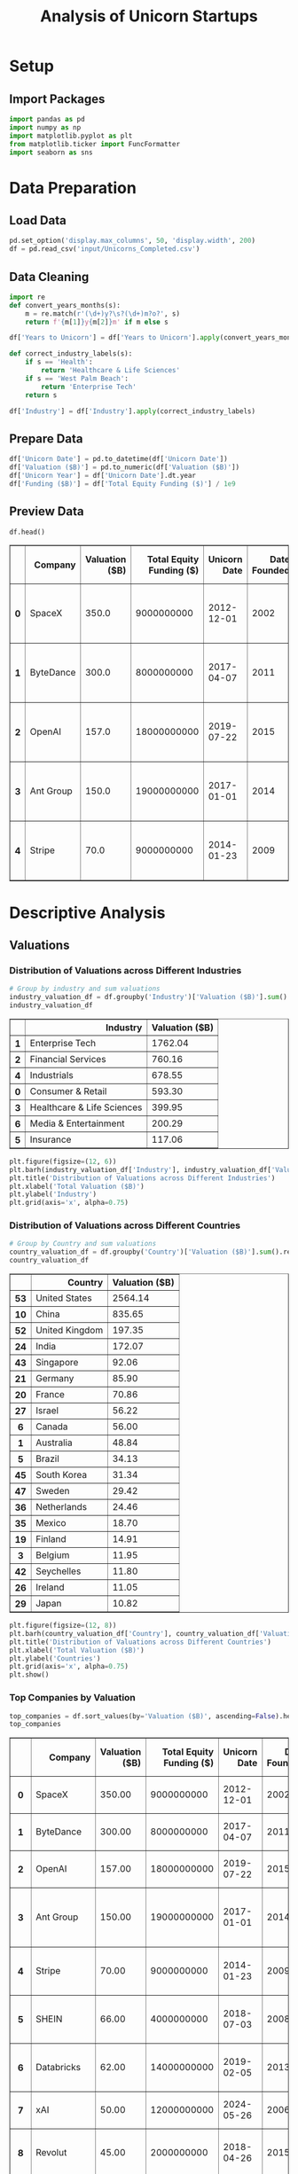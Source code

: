 #+title: Analysis of Unicorn Startups
#+OPTIONS: H:3 date:nil author:nil
#+EXPORT_FILE_NAME: Analysis
#+PROPERTY: header-args:jupyter-python :session t :eval no-export :exports both

* Export Settings :noexport:
#+begin_src emacs-lisp :exports none :results none :eval always
(setq org-latex-listings 'minted
      org-latex-packages-alist '(("" "minted"))
      org-latex-minted-options '(("frame" "lines") ("fontsize" "\\footnotesize") ("breakautoindent" "true") ("breaklines" "true"))
      org-latex-pdf-process
      '("latexmk -xelatex -quiet -shell-escape -f %f"))
#+end_src

#+BEGIN_SRC emacs-lisp
(pipenv-deactivate)
(pipenv-activate)
(load "ob-jupyter")
#+END_SRC

#+RESULTS:
: t

#+latex_class: article
#+latex_class_options: [a4paper,12pt]

#+LATEX_HEADER: \usepackage[default,scale=0.95]{opensans}
#+LATEX_HEADER: \usepackage[table]{xcolor}
#+LATEX_HEADER: \usepackage[margin=0.8in,bmargin=1.0in,tmargin=1.0in]{geometry}
#+LATEX_HEADER: \usepackage{enumitem, csquotes, caption, array, booktabs, ltablex, adjustbox}
#+LATEX_HEADER: \usepackage{pifont, mathabx}
#+LATEX_HEADER: \usepackage{mathpazo}
#+LATEX_HEADER: \usepackage[dvipsnames]{xcolor}
#+LATEX_HEADER: \usepackage[inkscapearea=page]{svg}
#+LATEX_HEADER: \makeatletter
#+LATEX_HEADER: \newcommand*{\compress}{\@minipagetrue}
#+LATEX_HEADER: \makeatother
#+LATEX_HEADER: \newlist{tabenum}{enumerate}{1}
#+LATEX_HEADER: \setlist[tabenum]{label=\arabic*. ,leftmargin=*, itemsep=2pt, after=\vspace{-\baselineskip}, before=\vspace{-0.5\baselineskip}}
#+LATEX_HEADER: \newlist{tabitem}{itemize}{1}
#+LATEX_HEADER: \setlist[tabitem]{label=$\bullet$, leftmargin=*, itemsep=2pt, after=\vspace{-\baselineskip}, before=\vspace{-0.5\baselineskip}}
#+LATEX_HEADER: \keepXColumns
#+LaTeX_HEADER: \usepackage{multicol}
#+LaTeX_HEADER: \usepackage[none]{hyphenat}
#+LATEX_HEADER: \usepackage[linkcolor=MidnightBlue,urlcolor=Orange]{hyperref}
#+LATEX_HEADER: \hypersetup{colorlinks=true}
#+LATEX_HEADER: \AtBeginDocument{%
#+LATEX_HEADER: \hypersetup{
#+LATEX_HEADER:  allbordercolors={1 1 1},
#+LATEX_HEADER:  urlbordercolor=Orange,
#+LATEX_HEADER:  pdfborderstyle={/S/U/W 1}
#+LATEX_HEADER: }}
#+LATEX_HEADER: \usepackage{fontawesome5}
#+LaTeX_HEADER: \renewcommand\labelitemii{\sqbullet}
#+LaTeX_HEADER: \renewcommand\labelitemi{\bullet}

* Setup
** Import Packages
#+begin_src jupyter-python
import pandas as pd
import numpy as np
import matplotlib.pyplot as plt
from matplotlib.ticker import FuncFormatter
import seaborn as sns
#+end_src

#+RESULTS:

* Data Preparation
** Load Data

#+begin_src jupyter-python
pd.set_option('display.max_columns', 50, 'display.width', 200)
df = pd.read_csv('input/Unicorns_Completed.csv')
#+end_src

#+RESULTS:
** Data Cleaning
#+begin_src jupyter-python
import re
def convert_years_months(s):
    m = re.match(r'(\d+)y?\s?(\d+)m?o?', s)
    return f'{m[1]}y{m[2]}m' if m else s

df['Years to Unicorn'] = df['Years to Unicorn'].apply(convert_years_months)

def correct_industry_labels(s):
    if s == 'Health':
        return 'Healthcare & Life Sciences'
    if s == 'West Palm Beach':
        return 'Enterprise Tech'
    return s

df['Industry'] = df['Industry'].apply(correct_industry_labels)
#+end_src

#+RESULTS:

** Prepare Data

#+begin_src jupyter-python
df['Unicorn Date'] = pd.to_datetime(df['Unicorn Date'])
df['Valuation ($B)'] = pd.to_numeric(df['Valuation ($B)'])
df['Unicorn Year'] = df['Unicorn Date'].dt.year
df['Funding ($B)'] = df['Total Equity Funding ($)'] / 1e9
#+end_src

#+RESULTS:

** Preview Data

  #+begin_src jupyter-python
  df.head()
  #+end_src

  #+RESULTS:
  #+begin_export html
  <div>
  <style scoped>
      .dataframe tbody tr th:only-of-type {
          vertical-align: middle;
      }

      .dataframe tbody tr th {
          vertical-align: top;
      }

      .dataframe thead th {
          text-align: right;
      }
  </style>
  <table border="1" class="dataframe">
    <thead>
      <tr style="text-align: right;">
        <th></th>
        <th>Company</th>
        <th>Valuation ($B)</th>
        <th>Total Equity Funding ($)</th>
        <th>Unicorn Date</th>
        <th>Date Founded</th>
        <th>Years to Unicorn</th>
        <th>Industry</th>
        <th>Country</th>
        <th>City</th>
        <th>Select Investors</th>
        <th>Unicorn Year</th>
        <th>Funding ($B)</th>
      </tr>
    </thead>
    <tbody>
      <tr>
        <th>0</th>
        <td>SpaceX</td>
        <td>350.0</td>
        <td>9000000000</td>
        <td>2012-12-01</td>
        <td>2002</td>
        <td>10y3m</td>
        <td>Enterprise Tech</td>
        <td>United States</td>
        <td>Hawthorne</td>
        <td>Opus Capital, RRE Ventures, Relay Ventures</td>
        <td>2012</td>
        <td>9.0</td>
      </tr>
      <tr>
        <th>1</th>
        <td>ByteDance</td>
        <td>300.0</td>
        <td>8000000000</td>
        <td>2017-04-07</td>
        <td>2011</td>
        <td>6y3m</td>
        <td>Enterprise Tech</td>
        <td>China</td>
        <td>Beijing</td>
        <td>Breyer Capital, Parkway VC, TIME Ventures</td>
        <td>2017</td>
        <td>8.0</td>
      </tr>
      <tr>
        <th>2</th>
        <td>OpenAI</td>
        <td>157.0</td>
        <td>18000000000</td>
        <td>2019-07-22</td>
        <td>2015</td>
        <td>4y6m</td>
        <td>Industrials</td>
        <td>United States</td>
        <td>San Francisco</td>
        <td>Dynamo VC, Susa Ventures, Founders Fund</td>
        <td>2019</td>
        <td>18.0</td>
      </tr>
      <tr>
        <th>3</th>
        <td>Ant Group</td>
        <td>150.0</td>
        <td>19000000000</td>
        <td>2017-01-01</td>
        <td>2014</td>
        <td>3y</td>
        <td>Financial Services</td>
        <td>China</td>
        <td>Hangzhou</td>
        <td>Alibaba Group, CPP Investments, The Carlyle Group</td>
        <td>2017</td>
        <td>19.0</td>
      </tr>
      <tr>
        <th>4</th>
        <td>Stripe</td>
        <td>70.0</td>
        <td>9000000000</td>
        <td>2014-01-23</td>
        <td>2009</td>
        <td>5y</td>
        <td>Consumer &amp; Retail</td>
        <td>United States</td>
        <td>San Francisco</td>
        <td>Sequoia Capital China, ZhenFund, K2 Ventures</td>
        <td>2014</td>
        <td>9.0</td>
      </tr>
    </tbody>
  </table>
  </div>
  #+end_export

* Descriptive Analysis
** Valuations
*** Distribution of Valuations across Different Industries

  #+begin_src jupyter-python
  # Group by industry and sum valuations
  industry_valuation_df = df.groupby('Industry')['Valuation ($B)'].sum().reset_index().sort_values('Valuation ($B)', ascending=False)
  industry_valuation_df
  #+end_src

  #+RESULTS:
  #+begin_export html
  <div>
  <style scoped>
      .dataframe tbody tr th:only-of-type {
          vertical-align: middle;
      }

      .dataframe tbody tr th {
          vertical-align: top;
      }

      .dataframe thead th {
          text-align: right;
      }
  </style>
  <table border="1" class="dataframe">
    <thead>
      <tr style="text-align: right;">
        <th></th>
        <th>Industry</th>
        <th>Valuation ($B)</th>
      </tr>
    </thead>
    <tbody>
      <tr>
        <th>1</th>
        <td>Enterprise Tech</td>
        <td>1762.04</td>
      </tr>
      <tr>
        <th>2</th>
        <td>Financial Services</td>
        <td>760.16</td>
      </tr>
      <tr>
        <th>4</th>
        <td>Industrials</td>
        <td>678.55</td>
      </tr>
      <tr>
        <th>0</th>
        <td>Consumer &amp; Retail</td>
        <td>593.30</td>
      </tr>
      <tr>
        <th>3</th>
        <td>Healthcare &amp; Life Sciences</td>
        <td>399.95</td>
      </tr>
      <tr>
        <th>6</th>
        <td>Media &amp; Entertainment</td>
        <td>200.29</td>
      </tr>
      <tr>
        <th>5</th>
        <td>Insurance</td>
        <td>117.06</td>
      </tr>
    </tbody>
  </table>
  </div>
  #+end_export

  #+begin_src jupyter-python
  plt.figure(figsize=(12, 6))
  plt.barh(industry_valuation_df['Industry'], industry_valuation_df['Valuation ($B)'], color='skyblue')
  plt.title('Distribution of Valuations across Different Industries')
  plt.xlabel('Total Valuation ($B)')
  plt.ylabel('Industry')
  plt.grid(axis='x', alpha=0.75)
  #+end_src

  #+RESULTS:
  [[file:./.ob-jupyter/fb8d350ed9e08a427ac8e6e023cddd83fa801fc2.png]]

*** Distribution of Valuations across Different Countries

  #+begin_src jupyter-python
  # Group by Country and sum valuations
  country_valuation_df = df.groupby('Country')['Valuation ($B)'].sum().reset_index().sort_values('Valuation ($B)', ascending=False).head(20)
  country_valuation_df
  #+end_src

  #+RESULTS:
  #+begin_export html
  <div>
  <style scoped>
      .dataframe tbody tr th:only-of-type {
          vertical-align: middle;
      }

      .dataframe tbody tr th {
          vertical-align: top;
      }

      .dataframe thead th {
          text-align: right;
      }
  </style>
  <table border="1" class="dataframe">
    <thead>
      <tr style="text-align: right;">
        <th></th>
        <th>Country</th>
        <th>Valuation ($B)</th>
      </tr>
    </thead>
    <tbody>
      <tr>
        <th>53</th>
        <td>United States</td>
        <td>2564.14</td>
      </tr>
      <tr>
        <th>10</th>
        <td>China</td>
        <td>835.65</td>
      </tr>
      <tr>
        <th>52</th>
        <td>United Kingdom</td>
        <td>197.35</td>
      </tr>
      <tr>
        <th>24</th>
        <td>India</td>
        <td>172.07</td>
      </tr>
      <tr>
        <th>43</th>
        <td>Singapore</td>
        <td>92.06</td>
      </tr>
      <tr>
        <th>21</th>
        <td>Germany</td>
        <td>85.90</td>
      </tr>
      <tr>
        <th>20</th>
        <td>France</td>
        <td>70.86</td>
      </tr>
      <tr>
        <th>27</th>
        <td>Israel</td>
        <td>56.22</td>
      </tr>
      <tr>
        <th>6</th>
        <td>Canada</td>
        <td>56.00</td>
      </tr>
      <tr>
        <th>1</th>
        <td>Australia</td>
        <td>48.84</td>
      </tr>
      <tr>
        <th>5</th>
        <td>Brazil</td>
        <td>34.13</td>
      </tr>
      <tr>
        <th>45</th>
        <td>South Korea</td>
        <td>31.34</td>
      </tr>
      <tr>
        <th>47</th>
        <td>Sweden</td>
        <td>29.42</td>
      </tr>
      <tr>
        <th>36</th>
        <td>Netherlands</td>
        <td>24.46</td>
      </tr>
      <tr>
        <th>35</th>
        <td>Mexico</td>
        <td>18.70</td>
      </tr>
      <tr>
        <th>19</th>
        <td>Finland</td>
        <td>14.91</td>
      </tr>
      <tr>
        <th>3</th>
        <td>Belgium</td>
        <td>11.95</td>
      </tr>
      <tr>
        <th>42</th>
        <td>Seychelles</td>
        <td>11.80</td>
      </tr>
      <tr>
        <th>26</th>
        <td>Ireland</td>
        <td>11.05</td>
      </tr>
      <tr>
        <th>29</th>
        <td>Japan</td>
        <td>10.82</td>
      </tr>
    </tbody>
  </table>
  </div>
  #+end_export

  #+begin_src jupyter-python
  plt.figure(figsize=(12, 8))
  plt.barh(country_valuation_df['Country'], country_valuation_df['Valuation ($B)'])
  plt.title('Distribution of Valuations across Different Countries')
  plt.xlabel('Total Valuation ($B)')
  plt.ylabel('Countries')
  plt.grid(axis='x', alpha=0.75)
  plt.show()
  #+end_src

  #+RESULTS:
  [[file:./.ob-jupyter/cdbbe50d70386c26ddaf23f8af5848b55ec474ae.png]]

*** Top Companies by Valuation

  #+begin_src jupyter-python
  top_companies = df.sort_values(by='Valuation ($B)', ascending=False).head(20)
  top_companies
  #+end_src

  #+RESULTS:
  #+begin_export html
  <div>
  <style scoped>
      .dataframe tbody tr th:only-of-type {
          vertical-align: middle;
      }

      .dataframe tbody tr th {
          vertical-align: top;
      }

      .dataframe thead th {
          text-align: right;
      }
  </style>
  <table border="1" class="dataframe">
    <thead>
      <tr style="text-align: right;">
        <th></th>
        <th>Company</th>
        <th>Valuation ($B)</th>
        <th>Total Equity Funding ($)</th>
        <th>Unicorn Date</th>
        <th>Date Founded</th>
        <th>Years to Unicorn</th>
        <th>Industry</th>
        <th>Country</th>
        <th>City</th>
        <th>Select Investors</th>
        <th>Unicorn Year</th>
        <th>Funding ($B)</th>
        <th>Years to Unicorn (Months)</th>
      </tr>
    </thead>
    <tbody>
      <tr>
        <th>0</th>
        <td>SpaceX</td>
        <td>350.00</td>
        <td>9000000000</td>
        <td>2012-12-01</td>
        <td>2002</td>
        <td>10y3m</td>
        <td>Enterprise Tech</td>
        <td>United States</td>
        <td>Hawthorne</td>
        <td>Opus Capital, RRE Ventures, Relay Ventures</td>
        <td>2012</td>
        <td>9.000</td>
        <td>123</td>
      </tr>
      <tr>
        <th>1</th>
        <td>ByteDance</td>
        <td>300.00</td>
        <td>8000000000</td>
        <td>2017-04-07</td>
        <td>2011</td>
        <td>6y3m</td>
        <td>Enterprise Tech</td>
        <td>China</td>
        <td>Beijing</td>
        <td>Breyer Capital, Parkway VC, TIME Ventures</td>
        <td>2017</td>
        <td>8.000</td>
        <td>75</td>
      </tr>
      <tr>
        <th>2</th>
        <td>OpenAI</td>
        <td>157.00</td>
        <td>18000000000</td>
        <td>2019-07-22</td>
        <td>2015</td>
        <td>4y6m</td>
        <td>Industrials</td>
        <td>United States</td>
        <td>San Francisco</td>
        <td>Dynamo VC, Susa Ventures, Founders Fund</td>
        <td>2019</td>
        <td>18.000</td>
        <td>54</td>
      </tr>
      <tr>
        <th>3</th>
        <td>Ant Group</td>
        <td>150.00</td>
        <td>19000000000</td>
        <td>2017-01-01</td>
        <td>2014</td>
        <td>3y</td>
        <td>Financial Services</td>
        <td>China</td>
        <td>Hangzhou</td>
        <td>Alibaba Group, CPP Investments, The Carlyle Group</td>
        <td>2017</td>
        <td>19.000</td>
        <td>36</td>
      </tr>
      <tr>
        <th>4</th>
        <td>Stripe</td>
        <td>70.00</td>
        <td>9000000000</td>
        <td>2014-01-23</td>
        <td>2009</td>
        <td>5y</td>
        <td>Consumer &amp; Retail</td>
        <td>United States</td>
        <td>San Francisco</td>
        <td>Sequoia Capital China, ZhenFund, K2 Ventures</td>
        <td>2014</td>
        <td>9.000</td>
        <td>60</td>
      </tr>
      <tr>
        <th>5</th>
        <td>SHEIN</td>
        <td>66.00</td>
        <td>4000000000</td>
        <td>2018-07-03</td>
        <td>2008</td>
        <td>10y6m</td>
        <td>Financial Services</td>
        <td>Singapore</td>
        <td>Singapore</td>
        <td>369 Growth Partners, GTM Capital, Berkeley Hil...</td>
        <td>2018</td>
        <td>4.000</td>
        <td>126</td>
      </tr>
      <tr>
        <th>6</th>
        <td>Databricks</td>
        <td>62.00</td>
        <td>14000000000</td>
        <td>2019-02-05</td>
        <td>2013</td>
        <td>6y1m</td>
        <td>Industrials</td>
        <td>United States</td>
        <td>San Francisco</td>
        <td>Holtzbrinck Ventures, Unternehmertum Venture C...</td>
        <td>2019</td>
        <td>14.000</td>
        <td>73</td>
      </tr>
      <tr>
        <th>7</th>
        <td>xAI</td>
        <td>50.00</td>
        <td>12000000000</td>
        <td>2024-05-26</td>
        <td>2006</td>
        <td>18y4m</td>
        <td>Consumer &amp; Retail</td>
        <td>United States</td>
        <td>Burlingame</td>
        <td>Prysm Capital, Baillie Gifford &amp; Co., TDM Grow...</td>
        <td>2024</td>
        <td>12.000</td>
        <td>220</td>
      </tr>
      <tr>
        <th>8</th>
        <td>Revolut</td>
        <td>45.00</td>
        <td>2000000000</td>
        <td>2018-04-26</td>
        <td>2015</td>
        <td>3y3m</td>
        <td>Insurance</td>
        <td>United Kingdom</td>
        <td>London</td>
        <td>CMFG Ventures, Accomplice, Moderne Ventures</td>
        <td>2018</td>
        <td>2.000</td>
        <td>39</td>
      </tr>
      <tr>
        <th>9</th>
        <td>Canva</td>
        <td>32.00</td>
        <td>580000000</td>
        <td>2018-01-08</td>
        <td>2012</td>
        <td>6y</td>
        <td>Healthcare &amp; Life Sciences</td>
        <td>Australia</td>
        <td>Surry Hills</td>
        <td>Index Ventures, Temasek, Portag3 Ventures</td>
        <td>2018</td>
        <td>0.580</td>
        <td>72</td>
      </tr>
      <tr>
        <th>10</th>
        <td>Fanatics</td>
        <td>31.00</td>
        <td>5000000000</td>
        <td>2012-06-06</td>
        <td>2011</td>
        <td>1y5m</td>
        <td>Financial Services</td>
        <td>United States</td>
        <td>Jacksonville</td>
        <td>Liberty City Ventures, RRE Ventures, Mithril C...</td>
        <td>2012</td>
        <td>5.000</td>
        <td>17</td>
      </tr>
      <tr>
        <th>11</th>
        <td>Chime</td>
        <td>25.00</td>
        <td>2000000000</td>
        <td>2019-03-05</td>
        <td>2012</td>
        <td>7y2m</td>
        <td>Enterprise Tech</td>
        <td>United States</td>
        <td>San Francisco</td>
        <td>Blackstone, ICONIQ Growth, General Atlantic</td>
        <td>2019</td>
        <td>2.000</td>
        <td>86</td>
      </tr>
      <tr>
        <th>12</th>
        <td>CoreWeave</td>
        <td>23.00</td>
        <td>2000000000</td>
        <td>2023-04-20</td>
        <td>2019</td>
        <td>4y3m</td>
        <td>Healthcare &amp; Life Sciences</td>
        <td>United States</td>
        <td>Roseland</td>
        <td>The Column Group, Foresite Capital, Foresite C...</td>
        <td>2023</td>
        <td>2.000</td>
        <td>51</td>
      </tr>
      <tr>
        <th>13</th>
        <td>Epic Games</td>
        <td>22.50</td>
        <td>8000000000</td>
        <td>2018-10-26</td>
        <td>1991</td>
        <td>27y9m</td>
        <td>Financial Services</td>
        <td>United States</td>
        <td>Cary</td>
        <td>Warburg Pincus, The Rise Fund, HarbourVest Par...</td>
        <td>2018</td>
        <td>8.000</td>
        <td>333</td>
      </tr>
      <tr>
        <th>14</th>
        <td>Miro</td>
        <td>17.50</td>
        <td>476000000</td>
        <td>2022-01-05</td>
        <td>2012</td>
        <td>1y0m</td>
        <td>Healthcare &amp; Life Sciences</td>
        <td>United States</td>
        <td>San Francisco</td>
        <td>Sequoia Capital China, China Life Investment H...</td>
        <td>2022</td>
        <td>0.476</td>
        <td>12</td>
      </tr>
      <tr>
        <th>15</th>
        <td>Xiaohongshu</td>
        <td>17.00</td>
        <td>918000000</td>
        <td>2016-03-31</td>
        <td>2013</td>
        <td>5y4m</td>
        <td>Consumer &amp; Retail</td>
        <td>China</td>
        <td>Shanghai</td>
        <td>Alpargatas, GS Growth, Lightspeed Venture Part...</td>
        <td>2016</td>
        <td>0.918</td>
        <td>64</td>
      </tr>
      <tr>
        <th>16</th>
        <td>Anthropic</td>
        <td>16.05</td>
        <td>8000000000</td>
        <td>2023-02-03</td>
        <td>2021</td>
        <td>2y2m</td>
        <td>Enterprise Tech</td>
        <td>United States</td>
        <td>San Francisco</td>
        <td>New Enterprise Associates, Institutional Ventu...</td>
        <td>2023</td>
        <td>8.000</td>
        <td>26</td>
      </tr>
      <tr>
        <th>17</th>
        <td>Yuanfudao</td>
        <td>15.50</td>
        <td>4000000000</td>
        <td>2017-05-31</td>
        <td>2012</td>
        <td>5y4m</td>
        <td>Enterprise Tech</td>
        <td>China</td>
        <td>Beijing</td>
        <td>Craft Ventures, F-Prime Capital, Sound Ventures</td>
        <td>2017</td>
        <td>4.000</td>
        <td>64</td>
      </tr>
      <tr>
        <th>21</th>
        <td>Ripple</td>
        <td>15.00</td>
        <td>294000000</td>
        <td>2019-12-20</td>
        <td>2012</td>
        <td>7y11m</td>
        <td>Enterprise Tech</td>
        <td>United States</td>
        <td>San Francisco</td>
        <td>8VC, Norwest Venture Partners, Tiger Global Ma...</td>
        <td>2019</td>
        <td>0.294</td>
        <td>95</td>
      </tr>
      <tr>
        <th>22</th>
        <td>Yuanqi Senlin</td>
        <td>15.00</td>
        <td>721000000</td>
        <td>2020-03-01</td>
        <td>2012</td>
        <td>8y2m</td>
        <td>Financial Services</td>
        <td>China</td>
        <td>Beijing</td>
        <td>Polychain Capital, Paradigm, Ribbit Capital</td>
        <td>2020</td>
        <td>0.721</td>
        <td>98</td>
      </tr>
    </tbody>
  </table>
  </div>
  #+end_export

  #+begin_src jupyter-python
  # Set the positions and width for the bars
  N = len(top_companies)
  ind = np.arange(N)  # the x locations for the groups
  width = 0.35  # the width of the bars

  # Create the bars for valuation and funding
  plt.figure(figsize=(12, 6))
  bars1 = plt.bar(ind, top_companies['Valuation ($B)'], width, label='Valuation ($B)', color='skyblue')
  bars2 = plt.bar(ind + width, top_companies['Funding ($B)'], width, label='Funding ($B)', color='lightgreen')

  # Add labels and title
  plt.title('Top Companies by Valuation')
  plt.xlabel('Companies')
  plt.ylabel('Amount ($B)')
  plt.xticks(ind + width / 2, top_companies['Company'], rotation=45)
  plt.legend()

  # Add grid
  plt.grid(axis='y', alpha=0.75)
  plt.tight_layout()
  plt.show()
  #+end_src

  #+RESULTS:
  [[file:./.ob-jupyter/795c87ab891817c10cd7df462216eb4d827a609e.png]]
** Funding
*** Distribution of Funding across Different Industries

  #+begin_src jupyter-python
  # Group by industry and sum valuations
  industry_funding_df = df.groupby('Industry')['Funding ($B)'].sum().reset_index().sort_values('Funding ($B)', ascending=False)
  industry_funding_df
  #+end_src

  #+RESULTS:
  #+begin_export html
  <div>
  <style scoped>
      .dataframe tbody tr th:only-of-type {
          vertical-align: middle;
      }

      .dataframe tbody tr th {
          vertical-align: top;
      }

      .dataframe thead th {
          text-align: right;
      }
  </style>
  <table border="1" class="dataframe">
    <thead>
      <tr style="text-align: right;">
        <th></th>
        <th>Industry</th>
        <th>Funding ($B)</th>
      </tr>
    </thead>
    <tbody>
      <tr>
        <th>1</th>
        <td>Enterprise Tech</td>
        <td>254.609</td>
      </tr>
      <tr>
        <th>2</th>
        <td>Financial Services</td>
        <td>128.215</td>
      </tr>
      <tr>
        <th>4</th>
        <td>Industrials</td>
        <td>122.847</td>
      </tr>
      <tr>
        <th>0</th>
        <td>Consumer &amp; Retail</td>
        <td>116.818</td>
      </tr>
      <tr>
        <th>3</th>
        <td>Healthcare &amp; Life Sciences</td>
        <td>59.958</td>
      </tr>
      <tr>
        <th>6</th>
        <td>Media &amp; Entertainment</td>
        <td>49.003</td>
      </tr>
      <tr>
        <th>5</th>
        <td>Insurance</td>
        <td>13.096</td>
      </tr>
    </tbody>
  </table>
  </div>
  #+end_export

  #+begin_src jupyter-python
  plt.figure(figsize=(12, 6))
  plt.barh(industry_funding_df['Industry'], industry_funding_df['Funding ($B)'], color='skyblue')
  plt.title('Distribution of Funding across Different Industries')
  plt.xlabel('Total Funding ($B)')
  plt.ylabel('Industry')
  plt.grid(axis='x', alpha=0.75)
  #+end_src

  #+RESULTS:
  [[file:./.ob-jupyter/621550790fc489aa1cd1ffcfecb9a8896edcc085.png]]

*** Distribution of Funding across Different Countries

  #+begin_src jupyter-python
  # Group by Country and sum valuations
  country_funding_df = df.groupby('Country')['Funding ($B)'].sum().reset_index().sort_values('Funding ($B)', ascending=False).head(20)
  country_funding_df
  #+end_src

  #+RESULTS:
  #+begin_export html
  <div>
  <style scoped>
      .dataframe tbody tr th:only-of-type {
          vertical-align: middle;
      }

      .dataframe tbody tr th {
          vertical-align: top;
      }

      .dataframe thead th {
          text-align: right;
      }
  </style>
  <table border="1" class="dataframe">
    <thead>
      <tr style="text-align: right;">
        <th></th>
        <th>Country</th>
        <th>Funding ($B)</th>
      </tr>
    </thead>
    <tbody>
      <tr>
        <th>53</th>
        <td>United States</td>
        <td>402.858</td>
      </tr>
      <tr>
        <th>10</th>
        <td>China</td>
        <td>119.010</td>
      </tr>
      <tr>
        <th>24</th>
        <td>India</td>
        <td>44.207</td>
      </tr>
      <tr>
        <th>52</th>
        <td>United Kingdom</td>
        <td>34.566</td>
      </tr>
      <tr>
        <th>21</th>
        <td>Germany</td>
        <td>23.249</td>
      </tr>
      <tr>
        <th>20</th>
        <td>France</td>
        <td>15.458</td>
      </tr>
      <tr>
        <th>43</th>
        <td>Singapore</td>
        <td>11.893</td>
      </tr>
      <tr>
        <th>5</th>
        <td>Brazil</td>
        <td>10.591</td>
      </tr>
      <tr>
        <th>47</th>
        <td>Sweden</td>
        <td>10.433</td>
      </tr>
      <tr>
        <th>6</th>
        <td>Canada</td>
        <td>9.817</td>
      </tr>
      <tr>
        <th>27</th>
        <td>Israel</td>
        <td>8.695</td>
      </tr>
      <tr>
        <th>45</th>
        <td>South Korea</td>
        <td>4.607</td>
      </tr>
      <tr>
        <th>35</th>
        <td>Mexico</td>
        <td>4.268</td>
      </tr>
      <tr>
        <th>25</th>
        <td>Indonesia</td>
        <td>3.617</td>
      </tr>
      <tr>
        <th>1</th>
        <td>Australia</td>
        <td>3.475</td>
      </tr>
      <tr>
        <th>36</th>
        <td>Netherlands</td>
        <td>2.865</td>
      </tr>
      <tr>
        <th>11</th>
        <td>Colombia</td>
        <td>2.659</td>
      </tr>
      <tr>
        <th>23</th>
        <td>Hong Kong</td>
        <td>2.399</td>
      </tr>
      <tr>
        <th>29</th>
        <td>Japan</td>
        <td>2.347</td>
      </tr>
      <tr>
        <th>46</th>
        <td>Spain</td>
        <td>2.212</td>
      </tr>
    </tbody>
  </table>
  </div>
  #+end_export

  #+begin_src jupyter-python
  plt.figure(figsize=(12, 8))
  plt.barh(country_funding_df['Country'], country_funding_df['Funding ($B)'])
  plt.title('Distribution of Funding across Different Countries')
  plt.xlabel('Total Valuation ($B)')
  plt.ylabel('Countries')
  plt.grid(axis='x', alpha=0.75)
  plt.show()
  #+end_src

  #+RESULTS:
  [[file:./.ob-jupyter/fddb9cc3a098ea04e747bd014dd84cb3f86a6418.png]]

*** Companies Received Most Funding

  #+begin_src jupyter-python
  top_companies = df.sort_values(by='Funding ($B)', ascending=False).head(20)
  top_companies
  #+end_src

  #+RESULTS:
  #+begin_export html
  <div>
  <style scoped>
      .dataframe tbody tr th:only-of-type {
          vertical-align: middle;
      }

      .dataframe tbody tr th {
          vertical-align: top;
      }

      .dataframe thead th {
          text-align: right;
      }
  </style>
  <table border="1" class="dataframe">
    <thead>
      <tr style="text-align: right;">
        <th></th>
        <th>Company</th>
        <th>Valuation ($B)</th>
        <th>Total Equity Funding ($)</th>
        <th>Unicorn Date</th>
        <th>Date Founded</th>
        <th>Years to Unicorn</th>
        <th>Industry</th>
        <th>Country</th>
        <th>City</th>
        <th>Select Investors</th>
        <th>Unicorn Year</th>
        <th>Funding ($B)</th>
        <th>Years to Unicorn (Months)</th>
      </tr>
    </thead>
    <tbody>
      <tr>
        <th>3</th>
        <td>Ant Group</td>
        <td>150.00</td>
        <td>19000000000</td>
        <td>2017-01-01</td>
        <td>2014</td>
        <td>3y</td>
        <td>Financial Services</td>
        <td>China</td>
        <td>Hangzhou</td>
        <td>Alibaba Group, CPP Investments, The Carlyle Group</td>
        <td>2017</td>
        <td>19.0</td>
        <td>36</td>
      </tr>
      <tr>
        <th>2</th>
        <td>OpenAI</td>
        <td>157.00</td>
        <td>18000000000</td>
        <td>2019-07-22</td>
        <td>2015</td>
        <td>4y6m</td>
        <td>Industrials</td>
        <td>United States</td>
        <td>San Francisco</td>
        <td>Dynamo VC, Susa Ventures, Founders Fund</td>
        <td>2019</td>
        <td>18.0</td>
        <td>54</td>
      </tr>
      <tr>
        <th>38</th>
        <td>JUUL Labs</td>
        <td>12.00</td>
        <td>15000000000</td>
        <td>2017-12-20</td>
        <td>2011</td>
        <td>6y11m</td>
        <td>Enterprise Tech</td>
        <td>United States</td>
        <td>San Francisco</td>
        <td>Boxin Capital, DT Capital Partners, IDG Capital</td>
        <td>2017</td>
        <td>15.0</td>
        <td>83</td>
      </tr>
      <tr>
        <th>6</th>
        <td>Databricks</td>
        <td>62.00</td>
        <td>14000000000</td>
        <td>2019-02-05</td>
        <td>2013</td>
        <td>6y1m</td>
        <td>Industrials</td>
        <td>United States</td>
        <td>San Francisco</td>
        <td>Holtzbrinck Ventures, Unternehmertum Venture C...</td>
        <td>2019</td>
        <td>14.0</td>
        <td>73</td>
      </tr>
      <tr>
        <th>7</th>
        <td>xAI</td>
        <td>50.00</td>
        <td>12000000000</td>
        <td>2024-05-26</td>
        <td>2006</td>
        <td>18y4m</td>
        <td>Consumer &amp; Retail</td>
        <td>United States</td>
        <td>Burlingame</td>
        <td>Prysm Capital, Baillie Gifford &amp; Co., TDM Grow...</td>
        <td>2024</td>
        <td>12.0</td>
        <td>220</td>
      </tr>
      <tr>
        <th>0</th>
        <td>SpaceX</td>
        <td>350.00</td>
        <td>9000000000</td>
        <td>2012-12-01</td>
        <td>2002</td>
        <td>10y3m</td>
        <td>Enterprise Tech</td>
        <td>United States</td>
        <td>Hawthorne</td>
        <td>Opus Capital, RRE Ventures, Relay Ventures</td>
        <td>2012</td>
        <td>9.0</td>
        <td>123</td>
      </tr>
      <tr>
        <th>4</th>
        <td>Stripe</td>
        <td>70.00</td>
        <td>9000000000</td>
        <td>2014-01-23</td>
        <td>2009</td>
        <td>5y</td>
        <td>Consumer &amp; Retail</td>
        <td>United States</td>
        <td>San Francisco</td>
        <td>Sequoia Capital China, ZhenFund, K2 Ventures</td>
        <td>2014</td>
        <td>9.0</td>
        <td>60</td>
      </tr>
      <tr>
        <th>16</th>
        <td>Anthropic</td>
        <td>16.05</td>
        <td>8000000000</td>
        <td>2023-02-03</td>
        <td>2021</td>
        <td>2y2m</td>
        <td>Enterprise Tech</td>
        <td>United States</td>
        <td>San Francisco</td>
        <td>New Enterprise Associates, Institutional Ventu...</td>
        <td>2023</td>
        <td>8.0</td>
        <td>26</td>
      </tr>
      <tr>
        <th>1</th>
        <td>ByteDance</td>
        <td>300.00</td>
        <td>8000000000</td>
        <td>2017-04-07</td>
        <td>2011</td>
        <td>6y3m</td>
        <td>Enterprise Tech</td>
        <td>China</td>
        <td>Beijing</td>
        <td>Breyer Capital, Parkway VC, TIME Ventures</td>
        <td>2017</td>
        <td>8.0</td>
        <td>75</td>
      </tr>
      <tr>
        <th>13</th>
        <td>Epic Games</td>
        <td>22.50</td>
        <td>8000000000</td>
        <td>2018-10-26</td>
        <td>1991</td>
        <td>27y9m</td>
        <td>Financial Services</td>
        <td>United States</td>
        <td>Cary</td>
        <td>Warburg Pincus, The Rise Fund, HarbourVest Par...</td>
        <td>2018</td>
        <td>8.0</td>
        <td>333</td>
      </tr>
      <tr>
        <th>10</th>
        <td>Fanatics</td>
        <td>31.00</td>
        <td>5000000000</td>
        <td>2012-06-06</td>
        <td>2011</td>
        <td>1y5m</td>
        <td>Financial Services</td>
        <td>United States</td>
        <td>Jacksonville</td>
        <td>Liberty City Ventures, RRE Ventures, Mithril C...</td>
        <td>2012</td>
        <td>5.0</td>
        <td>17</td>
      </tr>
      <tr>
        <th>40</th>
        <td>Xingsheng Selected</td>
        <td>12.00</td>
        <td>5000000000</td>
        <td>2020-07-22</td>
        <td>2009</td>
        <td>11y6m</td>
        <td>Media &amp; Entertainment</td>
        <td>China</td>
        <td>Changsha</td>
        <td>Temasek, Guggenheim Investments, Qatar Investm...</td>
        <td>2020</td>
        <td>5.0</td>
        <td>138</td>
      </tr>
      <tr>
        <th>42</th>
        <td>BYJU's</td>
        <td>11.50</td>
        <td>5000000000</td>
        <td>2017-07-25</td>
        <td>2011</td>
        <td>7y8m</td>
        <td>Healthcare &amp; Life Sciences</td>
        <td>India</td>
        <td>Bengaluru</td>
        <td>Greylock Partners, Venrock, Providence Ventures</td>
        <td>2017</td>
        <td>5.0</td>
        <td>92</td>
      </tr>
      <tr>
        <th>44</th>
        <td>Global Switch</td>
        <td>11.10</td>
        <td>5000000000</td>
        <td>2016-12-22</td>
        <td>1998</td>
        <td>19y2m</td>
        <td>Enterprise Tech</td>
        <td>United Kingdom</td>
        <td>London</td>
        <td>Jiangsu Shagang Group, IDC, Barclays, Credit S...</td>
        <td>2016</td>
        <td>5.0</td>
        <td>230</td>
      </tr>
      <tr>
        <th>48</th>
        <td>Chehaoduo</td>
        <td>10.00</td>
        <td>4000000000</td>
        <td>2016-03-12</td>
        <td>2014</td>
        <td>2y2m</td>
        <td>Healthcare &amp; Life Sciences</td>
        <td>China</td>
        <td>Beijing</td>
        <td>China Health Industry Investment Fund, China R...</td>
        <td>2016</td>
        <td>4.0</td>
        <td>26</td>
      </tr>
      <tr>
        <th>24</th>
        <td>Anduril</td>
        <td>14.00</td>
        <td>4000000000</td>
        <td>2019-09-11</td>
        <td>2017</td>
        <td>2y8m</td>
        <td>Enterprise Tech</td>
        <td>United States</td>
        <td>Irvine</td>
        <td>Norwest Venture Partners, Goldman Sachs, Dell ...</td>
        <td>2019</td>
        <td>4.0</td>
        <td>32</td>
      </tr>
      <tr>
        <th>23</th>
        <td>Klarna</td>
        <td>14.50</td>
        <td>4000000000</td>
        <td>2011-12-12</td>
        <td>2005</td>
        <td>9y2m</td>
        <td>Enterprise Tech</td>
        <td>Sweden</td>
        <td>Stockholm</td>
        <td>OneVentures, AirTree Ventures, AMP New Ventures</td>
        <td>2011</td>
        <td>4.0</td>
        <td>110</td>
      </tr>
      <tr>
        <th>5</th>
        <td>SHEIN</td>
        <td>66.00</td>
        <td>4000000000</td>
        <td>2018-07-03</td>
        <td>2008</td>
        <td>10y6m</td>
        <td>Financial Services</td>
        <td>Singapore</td>
        <td>Singapore</td>
        <td>369 Growth Partners, GTM Capital, Berkeley Hil...</td>
        <td>2018</td>
        <td>4.0</td>
        <td>126</td>
      </tr>
      <tr>
        <th>17</th>
        <td>Yuanfudao</td>
        <td>15.50</td>
        <td>4000000000</td>
        <td>2017-05-31</td>
        <td>2012</td>
        <td>5y4m</td>
        <td>Enterprise Tech</td>
        <td>China</td>
        <td>Beijing</td>
        <td>Craft Ventures, F-Prime Capital, Sound Ventures</td>
        <td>2017</td>
        <td>4.0</td>
        <td>64</td>
      </tr>
      <tr>
        <th>60</th>
        <td>Northvolt</td>
        <td>9.08</td>
        <td>4000000000</td>
        <td>2019-06-12</td>
        <td>2016</td>
        <td>3y5m</td>
        <td>Industrials</td>
        <td>Sweden</td>
        <td>Stockholm</td>
        <td>Aqua-Spark, Wavemaker Partners, Peak XV Partners</td>
        <td>2019</td>
        <td>4.0</td>
        <td>41</td>
      </tr>
    </tbody>
  </table>
  </div>
  #+end_export

  #+begin_src jupyter-python
  plt.figure(figsize=(12, 8))
  plt.barh(top_companies['Company'], top_companies['Funding ($B)'], color='skyblue')
  plt.title('Companies Received Most Funding')
  plt.xlabel('Amount ($B)')
  plt.grid(axis='x', alpha=0.75)
  plt.show()
  #+end_src

  #+RESULTS:
  [[file:./.ob-jupyter/46b7e0f3fb8f281dba7860af73d90f6e409cec07.png]]

*** Relationship between Funding and Valuation
#+begin_src jupyter-python
plt.figure(figsize=(12, 6))
plt.scatter(df['Total Equity Funding ($)'], df['Valuation ($B)'] * 1e9, alpha=0.6, color='skyblue')
plt.title('Relationship between Funding and Valuation')
plt.xlabel('Funding ($B)')
plt.ylabel('Valuation ($B)')
plt.grid()
plt.xscale('log')
plt.yscale('log')
plt.show()
#+end_src

#+RESULTS:
[[file:./.ob-jupyter/097824ab86c22da76a551b9077b22bec3bd89c94.png]]

* Time-Based Analysis
** Unicorn Growth Over Time

  #+begin_src jupyter-python
  unicorn_count = df.groupby(df['Unicorn Date'].dt.year).size()
  unicorn_count
  #+end_src

  #+RESULTS:
  #+begin_example
  Unicorn Date
  2007      1
  2011      1
  2012      4
  2013      4
  2014      9
  2015     32
  2016     17
  2017     35
  2018     83
  2019     85
  2020     91
  2021    484
  2022    252
  2023     68
  2024     78
  dtype: int64
  #+end_example

  #+begin_src jupyter-python
  plt.figure(figsize=(12, 6))
  sns.barplot(x=unicorn_count.index, y=unicorn_count.values, hue=unicorn_count.index, palette='GnBu')
  plt.title('Unicorn Growth Over Time')
  plt.xlabel('Year')
  plt.ylabel('Number of Unicorns')
  plt.grid(axis='y', alpha=0.7)
  plt.show()
  #+end_src

  #+RESULTS:
  [[file:./.ob-jupyter/4c3eeae98f58d859e11ebbd48449c00cacfe5f56.png]]

** Time to Unicorn

  #+begin_src jupyter-python
  # Function to convert "Years to Unicorn" into total months
  def convert_years_to_months(years_str):
      if 'y' in years_str and 'm' in years_str:
          years, months = years_str.split('y')
          months = months.replace('m', '').strip()
          return int(years.strip()) * 12 + int(months)
      elif 'y' in years_str:
          years = years_str.replace('y', '').strip()
          return int(years) * 12
      elif 'm' in years_str:
          months = years_str.replace('mo', '').replace('m', '').strip()
          return int(months)
      else:
          return None

  df['Years to Unicorn (Months)'] = df['Years to Unicorn'].apply(convert_years_to_months)
  #+end_src

  #+RESULTS:

  #+begin_src jupyter-python
  plt.figure(figsize=(12, 6))
  plt.hist(df['Years to Unicorn (Months)'].dropna(), bins=300, color='skyblue')
  plt.title('Distribution of Time to Unicorn')
  plt.xlabel('Months')
  plt.ylabel('Number of Unicorns')
  plt.grid(axis='y', alpha=0.75)
  plt.show()
  #+end_src

  #+RESULTS:
  [[file:./.ob-jupyter/da7201b7f05b1f4302ad1635573a33ac42f99b3d.png]]

** Distribution of Valuations and Funding Over Time

  #+begin_src jupyter-python
  plt.figure(figsize=(12, 6))
  plt.scatter(df['Unicorn Year'], df['Valuation ($B)'], alpha=0.6, color='skyblue')
  plt.scatter(df['Unicorn Year'], df['Funding ($B)'], alpha=0.6, color='lightgreen')
  plt.title('Distribution of Valuations and Funding Over Time')
  plt.xlabel('Year')
  plt.ylabel('Amount ($B)')
  plt.xticks(df['Unicorn Year'].unique(), rotation=45)
  plt.grid(axis='y', alpha=0.5)
  plt.show()
  #+end_src

  #+RESULTS:
  [[file:./.ob-jupyter/7793cf4ac8266648551bf5d88deca285bfa4dd7e.png]]
